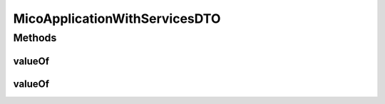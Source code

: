 .. java:import:: java.util ArrayList

.. java:import:: java.util List

.. java:import:: java.util.stream Collectors

.. java:import:: com.fasterxml.jackson.annotation JsonIgnoreProperties

.. java:import:: com.fasterxml.jackson.annotation JsonInclude

.. java:import:: com.fasterxml.jackson.annotation JsonInclude.Include

.. java:import:: io.github.ust.mico.core.configuration.extension CustomOpenApiExtentionsPlugin

.. java:import:: io.github.ust.mico.core.dto MicoApplicationDTO.MicoApplicationDeploymentStatus

.. java:import:: io.github.ust.mico.core.model MicoApplication

.. java:import:: io.github.ust.mico.core.model MicoService

.. java:import:: io.swagger.annotations ApiModelProperty

.. java:import:: io.swagger.annotations Extension

.. java:import:: io.swagger.annotations ExtensionProperty

.. java:import:: lombok AllArgsConstructor

.. java:import:: lombok Data

.. java:import:: lombok EqualsAndHashCode

.. java:import:: lombok NoArgsConstructor

.. java:import:: lombok ToString

.. java:import:: lombok.experimental Accessors

MicoApplicationWithServicesDTO
==============================

.. java:package:: io.github.ust.mico.core.dto
   :noindex:

.. java:type:: @Data @ToString @EqualsAndHashCode @NoArgsConstructor @AllArgsConstructor @Accessors @JsonIgnoreProperties @JsonInclude public class MicoApplicationWithServicesDTO extends MicoApplicationDTO

   DTO for a \ :java:ref:`MicoApplication`\  including all of its associated \ :java:ref:`MicoServices <MicoService>`\ .

Methods
-------
valueOf
^^^^^^^

.. java:method:: public static MicoApplicationWithServicesDTO valueOf(MicoApplication application)
   :outertype: MicoApplicationWithServicesDTO

   Creates a \ ``MicoApplicationWithServicesDTO``\  based on a \ :java:ref:`MicoApplication`\ . Note that the deployment status of the application needs to be set explicitly since it cannot be inferred from the given \ :java:ref:`MicoApplication`\  itself.

   :param application: the \ :java:ref:`MicoApplication`\ .
   :return: a \ :java:ref:`MicoApplicationWithServicesDTO`\  with all the values of the given \ ``MicoApplication``\ .

valueOf
^^^^^^^

.. java:method:: public static MicoApplicationWithServicesDTO valueOf(MicoApplication application, MicoApplicationDeploymentStatus deploymentStatus)
   :outertype: MicoApplicationWithServicesDTO

   Creates a \ ``MicoApplicationWithServicesDTO``\  based on a \ :java:ref:`MicoApplication`\ .

   :param application: the \ :java:ref:`MicoApplication`\ .
   :param deploymentStatus: indicates the current \ :java:ref:`MicoApplicationDeploymentStatus`\ .
   :return: a \ :java:ref:`MicoApplicationWithServicesDTO`\  with all the values of the given \ ``MicoApplication``\ .

